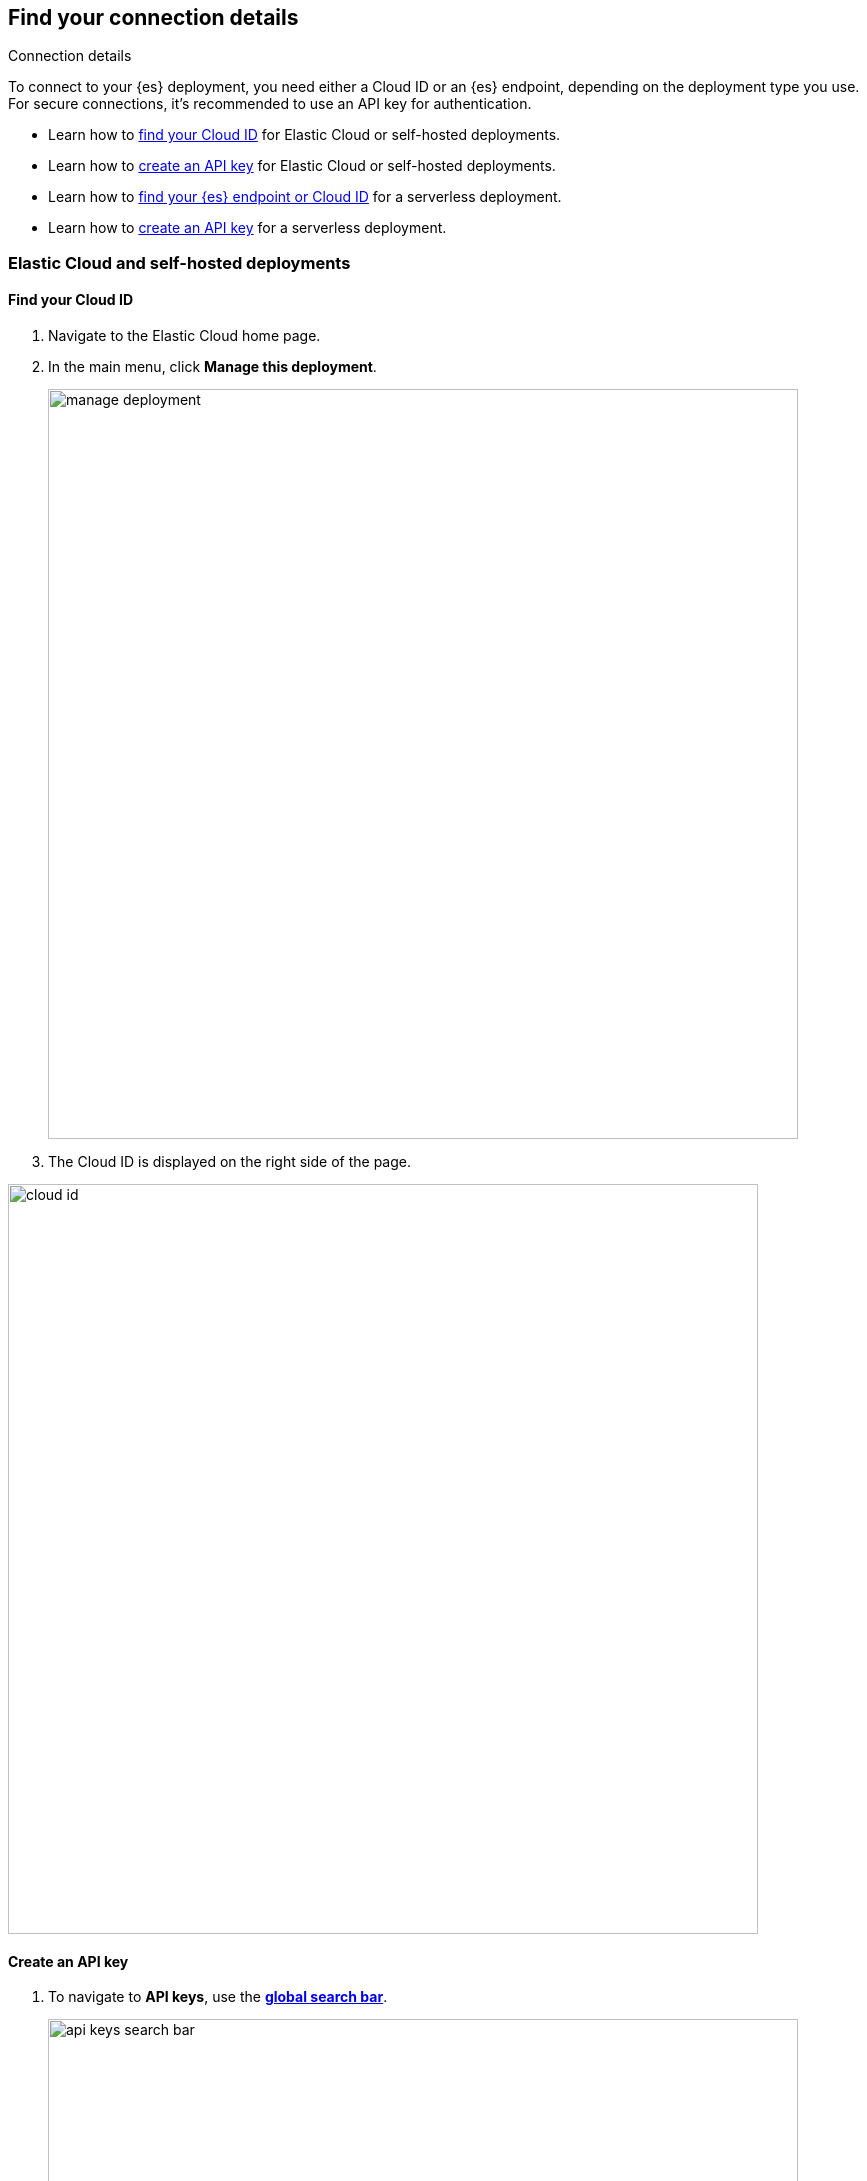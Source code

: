 [role="xpack"]
[[search-space-connection-details]]
== Find your connection details
++++
<titleabbrev>Connection details</titleabbrev>
++++

To connect to your {es} deployment, you need either a Cloud ID or an {es} endpoint, depending on the
deployment type you use. For secure connections, it’s recommended to use an API key for authentication.

* Learn how to <<find-cloud-id-cloud-self-managed, find your Cloud ID>> for Elastic Cloud or self-hosted deployments.
* Learn how to <<create-an-api-key-cloud-self-managed, create an API key>> for Elastic Cloud or self-hosted deployments.  
* Learn how to <<find-cloud-id-serverless, find your {es} endpoint or Cloud ID>> for a serverless deployment.  
* Learn how to <<create-an-api-key-serverless, create an API key>> for a serverless deployment.

[float]
=== Elastic Cloud and self-hosted deployments

[float]
[[find-cloud-id-cloud-self-managed]]
==== Find your Cloud ID

. Navigate to the Elastic Cloud home page.
. In the main menu, click *Manage this deployment*.
+
[.screenshot]
image::manage-deployment.png[width=750]
. The Cloud ID is displayed on the right side of the page.

[.screenshot]
image::cloud-id.png[width=750]

[float]
[[create-an-api-key-cloud-self-managed]]
==== Create an API key

. To navigate to *API keys*, use the <<kibana-navigation-search,*global search bar*>>.
+
[.screenshot]
image::api-keys-search-bar.png[width=750]
. Click *Create API key*.
+
[.screenshot]
image::click-create-api-key.png[width=750]
. Enter the API key details, and click *Create API key*.
. Copy and securely store the API key, as it will not be shown again.

[float]
=== Serverless deployment

[float]
[[find-cloud-id-serverless]]
==== Find your Elasticsearch endpoint

. Navigate to the serverless project's home page.
. Scroll down to the *Copy your connection details* section, and copy the *Elasticsearch endpoint*.

[.screenshot]
image::serverless-connection-details.png[width=750]

[NOTE]
====
The *Cloud ID* is also displayed in the Copy your connection details section, which you can use with specific client libraries and connectors.
====

[float]
[[create-an-api-key-serverless]]
==== Create an API key

. Navigate to the serverless project's home page.
. Scroll down to the *Add an API Key* section, and click *New*.
+
[.screenshot]
image::serverless-create-an-api-key.png[width=750]
. Enter the API key details, and click *Create API key*.
. Copy and securely store the API key, as it will not be shown again.
